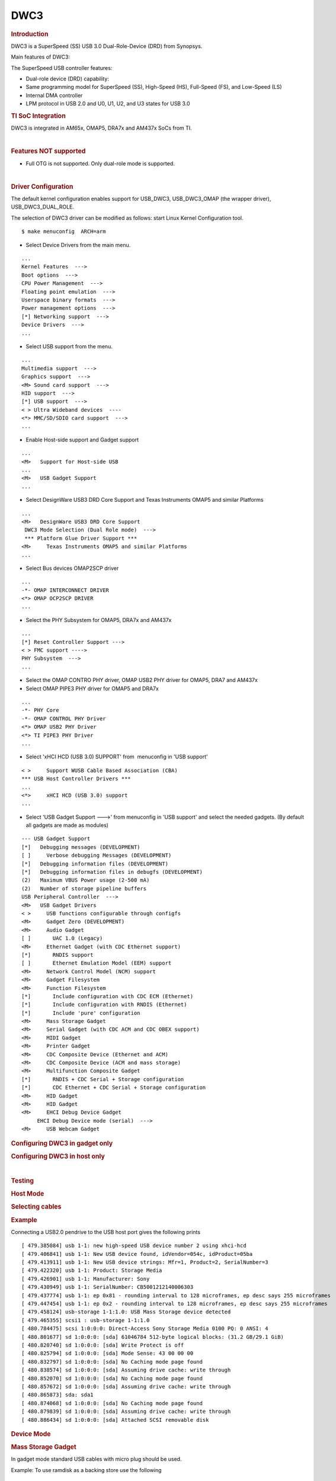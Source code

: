 .. http://processors.wiki.ti.com/index.php/Linux_Core_DWC3_User%27s_Guide

DWC3
---------------------------------

.. rubric:: **Introduction**
   :name: introduction-linux-core-dwc3-ug

DWC3 is a SuperSpeed (SS) USB 3.0 Dual-Role-Device (DRD) from Synopsys.

Main features of DWC3:

The SuperSpeed USB controller features:

-  Dual-role device (DRD) capability:
-  Same programming model for SuperSpeed (SS), High-Speed (HS),
   Full-Speed (FS), and Low-Speed (LS)
-  Internal DMA controller
-  LPM protocol in USB 2.0 and U0, U1, U2, and U3 states for USB 3.0

.. rubric:: **TI SoC Integration**
   :name: ti-soc-integration

DWC3 is integrated in AM65x, OMAP5, DRA7x and AM437x SoCs from TI.

.. ifconfig:: CONFIG_part_family in ('General_family')

    .. rubric:: OMAP5 (omap5-uevm)
       :name: omap5-omap5-uevm

    The following diagram depicts dwc3 integration in OMAP5. The ID and VBUS
    events are sensed by a companion device (palmas). The palmas-usb driver
    (drivers/extcon/extcon-palmas.c) notifies the events to OMAP glue driver
    (driver/usb/dwc3/dwc3-omap.c) via the extcon framework. The glue driver
    writes the events to the software mailbox present in DWC3 glue (SS USB
    OTG controller  module in the diagram) which interrupts the core using
    UTMI+ signals.

    .. image:: ../../../../../images/Omap5-dwc3.png

    .. rubric:: DRA7x/AM57x
       :name: dra7xam57x

    The above diagram also depicts dwc3 integration in DRA7x/AM57x. Some
    boards provide VBUS and ID events over GPIO whereas some provide ID over
    GPIO and VBUS through Power Management IC (palmas).

    -  DRA7-evm (J6-evm) and DRA72-evm (J6-eco) boards have ID detection but
       no VBUS detection support. ID detection is provided through GPIO
       expander (PCF8574).
    -  DRA71-evm (J6entry-evm) board has VBUS and ID detection support. Both
       ID and VBUS detection are provided through GPIO expander (PCF8574).

    On these boards, the GPIO driver (drivers/extcon/extcon-usb-gpio.c)
    notifies the ID and VBUS events to the OMAP dwc3 glue
    (drivers/usb/dwc3/dwc3-omap.c) via the extcon framework.

    All DRA7x boards use USB1 port as Super-Speed dual-role port and USB2
    port High-Speed Host port (Type mini-A). You will need a mini-A to
    Type-A adapter to use the Host port.

    .. rubric:: AM57x (BeagleBoard-x15/AM57xx-evm/AM57xx-IDK)
       :name: am57x-beagleboard-x15am57xx-evmam57xx-idk

    -  BeagleBoard-x15/AM57xx-evm use USB1 as Super-Speed host port and have
       a on-board Super-Speed hub which provides 3 Super-Speed Host (Type-A)
       ports. USB2 is used as High-Speed peripheral port. VBUS detection for
       USB2 port is provided through Power Management IC (palmas). The
       palmas USB driver (drivers/extcon/extcon-palmas.c) notifies the VBUS
       event to the OMAP dwc3 glue (drivers/usb/dwc3/dwc3-omap.c) via the
       extcon framework.

    -  AM57xx-IDK boards use USB1 as a High-Speed Host port (Type-A) and
       USB2 as a High-Speed dual-role port. ID detection for USB2 is
       provided via GPIO whereas VBUS detection is provided through the PMIC
       (palmas). The palmas USB driver (drivers/extcon/extcon-palmas.c)
       notifies both VBUS and ID events to the OMAP dwc3 glue
       (drivers/usb/dwc3/dwc3-omap.c) via the extcon framework.

    .. rubric:: AM65x
       :name: am65x

    AM65x has 2 DWC3 controller instances. USB1 instance can be a super-speed
    port and USB2 instance is a high-speed port.
    The following diagram depicts dwc3 integration in AM65x's high-speed port.
    VBUS and ID detection is done internally so companion device is not needed.
    DWC3 controller uses HW UTMI mode to get the VBUS and ID events and the glue
    driver (dwc3-am65.c) does not need to write to the software mailbox to
    notify the events to the dwc3 core.

    - On AM65x-evm/IDK, USB2 port is used as high-speed dual-role port (micro-AB)
      as shown in figure below.

    .. note:: The board might come with force host jumper J4 pre-installed at the
      factory. Please remove this jumper for proper dual-role/device-mode operation
      of USB2 port.

    - On AM65x-IDK, USB1 port is available as a high-speed dual-role port (micro-AB)
      through a 2Lane PCIe USB2 SERDES card. See below figure.

    .. note:: AM65x-IDK might come with the force host jumper J5 pre-installed
      on the SERDES card. Please remove this jumper for proper dual-role/device mode
      operation of USB1 port.

    .. Image:: ../../../../../images/am65x-dwc3-usbhs.png

    - On AM65x-evm, USB1 port is available as a Super-Speed device or host port
      (3.0 micro-AB) through a 1Lane PCIe USB3 SERDES card. See below figure.

    .. note:: AM65x-evm might come with the force host jumper J5 pre-installed
      on the SERDES card. Please remove this jumper for proper dual-role/device mode
      operation of USB1 port.

    .. Image:: ../../../../../images/am65x-dwc3-usbss.png

.. ifconfig:: CONFIG_part_family in ('AM437X_family')

    The following diagram depicts dwc3 integration in AM437x. Super-Speed is
    not supported so maximum speed is high-speed. VBUS and ID detection is
    done by the internal PHY, so companion device is not needed. DWC3
    controller uses HW UTMI mode to get the VBUS and ID events and the glue
    driver (omap-dwc3.c) does not need to write to the software mailbox to
    notify the events to the dwc3 core.

    -  On AM437x-gp-evm, AM437x-epos-evm and AM437x-sk-evm, USB0 port is
       used as dual-role port and USB1 port is used as Host port (Type-A).

    .. Image:: ../../../../../images/Am437x-dwc3.png

|

.. rubric:: **Features NOT supported**
   :name: features-not-supported

-  Full OTG is not supported. Only dual-role mode is supported.

| 

.. rubric:: **Driver Configuration**
   :name: driver-configuration-dwc3

The default kernel configuration enables support for USB\_DWC3,
USB\_DWC3\_OMAP (the wrapper driver), USB\_DWC3\_DUAL\_ROLE.

The selection of DWC3 driver can be modified as follows: start Linux
Kernel Configuration tool.

::

    $ make menuconfig  ARCH=arm

-  Select Device Drivers from the main menu.

::

    ...
    Kernel Features  --->
    Boot options  --->
    CPU Power Management  --->
    Floating point emulation  --->
    Userspace binary formats  --->
    Power management options  --->
    [*] Networking support  --->
    Device Drivers  --->
    ...

-  Select USB support from the menu.

::

    ...
    Multimedia support  --->             
    Graphics support  --->               
    <M> Sound card support  --->             
    HID support  --->                    
    [*] USB support  --->                    
    < > Ultra Wideband devices  ----         
    <*> MMC/SD/SDIO card support  --->       
    ...

-  Enable Host-side support and Gadget support

::

    ...
    <M>   Support for Host-side USB               
    ...
    <M>   USB Gadget Support               
    ...


-  Select DesignWare USB3 DRD Core Support and Texas Instruments OMAP5
   and similar Platforms

::

    ...
    <M>   DesignWare USB3 DRD Core Support               
     DWC3 Mode Selection (Dual Role mode)  --->   
     *** Platform Glue Driver Support ***         
    <M>     Texas Instruments OMAP5 and similar Platforms
    ...

-  Select Bus devices OMAP2SCP driver

::

    ...
    -*- OMAP INTERCONNECT DRIVER
    <*> OMAP OCP2SCP DRIVER    
    ...

-  Select the PHY Subsystem for OMAP5, DRA7x and AM437x

::

    ... 
    [*] Reset Controller Support --->
    < > FMC support ---->
    PHY Subsystem  ---> 
    ... 

-  Select the OMAP CONTRO PHY driver, OMAP USB2 PHY driver for OMAP5,
   DRA7 and AM437x
-  Select OMAP PIPE3 PHY driver for OMAP5 and DRA7x

::

    ...
    -*- PHY Core
    -*- OMAP CONTROL PHY Driver
    <*> OMAP USB2 PHY Driver
    <*> TI PIPE3 PHY Driver
    ...

-  Select 'xHCI HCD (USB 3.0) SUPPORT' from  menuconfig in 'USB support'

::

    < >     Support WUSB Cable Based Association (CBA)  
    *** USB Host Controller Drivers ***         
    ...
    <*>     xHCI HCD (USB 3.0) support                 
    ...

-  Select 'USB Gadget Support --->' from menuconfig in 'USB support' and
   select the needed gadgets. (By default all gadgets are made as
   modules)

::

    --- USB Gadget Support
    [*]   Debugging messages (DEVELOPMENT)
    [ ]     Verbose debugging Messages (DEVELOPMENT)
    [*]   Debugging information files (DEVELOPMENT)
    [*]   Debugging information files in debugfs (DEVELOPMENT)
    (2)   Maximum VBUS Power usage (2-500 mA)
    (2)   Number of storage pipeline buffers
    USB Peripheral Controller  --->
    <M>   USB Gadget Drivers
    < >     USB functions configurable through configfs
    <M>     Gadget Zero (DEVELOPMENT)
    <M>     Audio Gadget
    [ ]       UAC 1.0 (Legacy)
    <M>     Ethernet Gadget (with CDC Ethernet support)
    [*]       RNDIS support
    [ ]       Ethernet Emulation Model (EEM) support
    <M>     Network Control Model (NCM) support
    <M>     Gadget Filesystem
    <M>     Function Filesystem
    [*]       Include configuration with CDC ECM (Ethernet)
    [*]       Include configuration with RNDIS (Ethernet)
    [*]       Include 'pure' configuration
    <M>     Mass Storage Gadget
    <M>     Serial Gadget (with CDC ACM and CDC OBEX support)
    <M>     MIDI Gadget
    <M>     Printer Gadget
    <M>     CDC Composite Device (Ethernet and ACM)
    <M>     CDC Composite Device (ACM and mass storage)
    <M>     Multifunction Composite Gadget
    [*]       RNDIS + CDC Serial + Storage configuration
    [*]       CDC Ethernet + CDC Serial + Storage configuration
    <M>     HID Gadget
    <M>     HID Gadget                             
    <M>     EHCI Debug Device Gadget               
         EHCI Debug Device mode (serial)  --->
    <M>     USB Webcam Gadget 

.. rubric:: **Configuring DWC3 in gadget only** 
   :name: configuring-dwc3-in-gadget-only

.. ifconfig:: CONFIG_part_family in ('General_family')

    set 'dr\_mode' as 'peripheral' in respective board dts files present in
    arch/arm/boot/dts/

    -  omap5-uevm.dts for OMAP5
    -  dra7-evm.dts for DRA7x

.. ifconfig:: CONFIG_part_family in ('AM437X_family')

    set 'dr\_mode' as 'peripheral' in respective board dts files present in
    arch/arm/boot/dts/. For AM437x GP EVM, it is am437x-gp-evm.dts.

.. ifconfig:: CONFIG_part_family in ('General_family')

    ::

        Example: To configure both the ports of DRA7 as gadget (default usb2 is configured as 'host')
        arch/arm/boot/dts/dra7-evm.dts

        &usb1 {
           dr_mode = "peripheral";
           pinctrl-names = "default";
           pinctrl-0 = <&usb1_pins>;
        };
        &usb2 {
          dr_mode = "peripheral";
           pinctrl-names = "default";
           pinctrl-0 = <&usb2_pins>;
        };

.. rubric:: Configuring DWC3 in host only
   :name: configuring-dwc3-in-host-only

.. ifconfig:: CONFIG_part_family in ('General_family')

    set 'dr\_mode' as 'host' in respective board dts files present in
    arch/arm/boot/dts/

    -  omap5-uevm.dts for OMAP5
    -  dra7-evm.dts for DRA7x

.. ifconfig:: CONFIG_part_family in ('AM437X_family')

    set 'dr\_mode' as 'host' in respective board dts files present in
    arch/arm/boot/dts/. For AM437x GP EVM, it is am437x-gp-evm.dts.

.. ifconfig:: CONFIG_part_family in ('General_family')

    ::

        Example: To configure both the ports of DRA7 as host (default usb1 is configured as 'otg')
        arch/arm/boot/dts/dra7-evm.dts
        &usb1 {
        dr_mode = "host";
         pinctrl-names = "default";
         pinctrl-0 = <&usb1_pins>;
        };
        &usb2 {
         dr_mode = "host";
         pinctrl-names = "default";
         pinctrl-0 = <&usb2_pins>;
        };

| 

.. rubric:: Testing
   :name: testing-kerel-dwc3

.. rubric:: Host Mode
   :name: host-mode

.. rubric:: Selecting cables
   :name: selecting-cables

.. ifconfig:: CONFIG_part_family in ('General_family')

    .. rubric:: OMAP5-uevm
       :name: omap5-uevm-kernel-dwc3

    OMAP5-evm has a single Super-Speed micro AB port provided by the DWC3
    controller. To use it in host mode a OTG adapter (Micro USB 3.0 9-Pin
    Male to USB 3.0 Female OTG Cable) like below should be used. The ID pin
    within the adapter must be grounded. Some of the adapters available in
    the market don't have ID pin grounded. If the ID pin is not grounded the
    dual-role port will not switch from peripheral mode to host mode.

    .. Image:: ../../../../../images/OMAP5-HOST.jpg

    .. rubric:: DRA7x-evm
       :name: dra7x-evm

    DRA7x-evm has 2 USB ports provided by the DWC3 controllers. USB1 is a
    Super-Speed port and USB2 is a High-Speed port. USB1 is by default
    configured in dual-role mode and USB2 is configured in host mode.

    For connecting a device to the USB2 port use a mini-A to Type-A OTG
    adapter cable like this. The ID pin within the adapter cable must be
    grounded.

    .. Image:: ../../../../../images/Dra7-HOST.jpg

    For using the USB1 port in host mode use a Super-Speed OTG adapter cable
    similar to the one used in OMAP5.

.. ifconfig:: CONFIG_part_family in ('AM437X_family')

    AM437x GP EVM has two USB ports. USB0 is a dual-role port and USB1 is a host
    port.

    The USB1 host port has a standard A female so no special cables needed.
    To use the USB0 port in host mode a micro OTG adapter cable is required
    like below.

    .. Image:: ../../../../../images/Usb_af_to_micro_usb_male_adapter.jpg
       :width: 200pt
       :height: 100pt
       :alt: usb to microAB male adapter
       :align: center

.. rubric:: Example
   :name: example

Connecting a USB2.0 pendrive to the USB host port gives the following prints

::

    [ 479.385084] usb 1-1: new high-speed USB device number 2 using xhci-hcd
    [ 479.406841] usb 1-1: New USB device found, idVendor=054c, idProduct=05ba
    [ 479.413911] usb 1-1: New USB device strings: Mfr=1, Product=2, SerialNumber=3
    [ 479.422320] usb 1-1: Product: Storage Media
    [ 479.426901] usb 1-1: Manufacturer: Sony
    [ 479.430949] usb 1-1: SerialNumber: CB5001212140006303
    [ 479.437774] usb 1-1: ep 0x81 - rounding interval to 128 microframes, ep desc says 255 microframes
    [ 479.447454] usb 1-1: ep 0x2 - rounding interval to 128 microframes, ep desc says 255 microframes
    [ 479.458124] usb-storage 1-1:1.0: USB Mass Storage device detected
    [ 479.465355] scsi1 : usb-storage 1-1:1.0
    [ 480.784475] scsi 1:0:0:0: Direct-Access Sony Storage Media 0100 PQ: 0 ANSI: 4
    [ 480.801677] sd 1:0:0:0: [sda] 61046784 512-byte logical blocks: (31.2 GB/29.1 GiB)
    [ 480.820740] sd 1:0:0:0: [sda] Write Protect is off
    [ 480.825794] sd 1:0:0:0: [sda] Mode Sense: 43 00 00 00
    [ 480.832797] sd 1:0:0:0: [sda] No Caching mode page found
    [ 480.838574] sd 1:0:0:0: [sda] Assuming drive cache: write through
    [ 480.852070] sd 1:0:0:0: [sda] No Caching mode page found
    [ 480.857672] sd 1:0:0:0: [sda] Assuming drive cache: write through
    [ 480.865873] sda: sda1
    [ 480.874068] sd 1:0:0:0: [sda] No Caching mode page found
    [ 480.879839] sd 1:0:0:0: [sda] Assuming drive cache: write through
    [ 480.886434] sd 1:0:0:0: [sda] Attached SCSI removable disk

.. rubric:: **Device Mode**
   :name: device-mode

.. rubric:: Mass Storage Gadget
   :name: mass-storage-gadget

In gadget mode standard USB cables with micro plug should be used.

Example: To use ramdisk as a backing store use the following

::

    # mkdir /mnt/ramdrive
    # mount -t tmpfs tmpfs /mnt/ramdrive -o size=600M
    # dd if=/dev/zero of=/mnt/ramdrive/vfat-file bs=1M count=600
    # mkfs.ext2 -F /mnt/ramdrive/vfat-file
    # modprobe g_mass_storage file=/mnt/ramdrive/vfat-file

In order to see all other options supported by g\_mass\_storage, just
run modinfo command:

::

    # modinfo g_mass_storage
    filename:       /lib/modules/3.17.0-rc6-00455-g0255b03-dirty/kernel/drivers/usb/gadget/legacy/g_mass_stor
    age.ko
    license:        GPL
    author:         Michal Nazarewicz
    description:    Mass Storage Gadget
    srcversion:     3050477C3FFA3395C8D79CD
    depends:        usb_f_mass_storage,libcomposite
    intree:         Y
    vermagic:       3.17.0-rc6-00455-g0255b03-dirty SMP mod_unload modversions ARMv6 p2v8 
    parm:           idVendor:USB Vendor ID (ushort)
    parm:           idProduct:USB Product ID (ushort)
    parm:           bcdDevice:USB Device version (BCD) (ushort)
    parm:           iSerialNumber:SerialNumber string (charp)
    parm:           iManufacturer:USB Manufacturer string (charp)
    parm:           iProduct:USB Product string (charp)
    parm:           file:names of backing files or devices (array of charp)
    parm:           ro:true to force read-only (array of bool)
    parm:           removable:true to simulate removable media (array of bool)
    parm:           cdrom:true to simulate CD-ROM instead of disk (array of bool)
    parm:           nofua:true to ignore SCSI WRITE(10,12) FUA bit (array of bool)
    parm:           luns:number of LUNs (uint)
    parm:           stall:false to prevent bulk stalls (bool)

**Note:** The `USB Mass Storage
Specification <http://www.usb.org/developers/docs/devclass_docs/>`__
requires us to pass a valid iSerialNumber of 12 alphanumeric digits,
however g\_mass\_storage will not generate one because the Kernel has no
way of generating a stable and valid Serial Number. If you want to pass
USB20CV and USB30CV MSC tests, pass a valid iSerialNumber argument.

.. rubric:: USB 2.0 Test Modes
   :name: usb-2.0-test-modes

The `Universal Serial Bus 2.0
Specification <http://www.usb.org/developers/docs/usb20_docs/usb_20_081114.zip>`__
defines a set of Test Modes used to validate electrical quality of Data
Lines pair (D+/D-). There are two ways of entering these Test Modes with
*DWC3*.

-  Sending properly formatted SetFeature(TEST) Requests to the device
   (see `USB2.0
   spec <http://www.usb.org/developers/docs/usb20_docs/usb_20_081114.zip>`__
   for details)

This is the preferred (and Standard) way of entering USB 2.0 Test Modes.
However, it's not always that we will have a functioning USB Host to
issue such requests.

-  Using a *non-standard*
   `DebugFS <https://en.wikipedia.org/wiki/Debugfs>`__ interface (see
   below for details)

Any time we don't have a functioning Host on the Test Setup and still
want to enter USB 2.0 Test Modes, we can use this `non-standard
interface <DWC3.html#non-standard-debugfs-interface>`__
for that purpose. One such use-case is for low level USB 2.0 Eye Diagram
testing where the DUT (Device Under Test) is connected to an
oscilloscope through a test fixture.

.. rubric:: Non-Standard DebugFS Interface
   :name: non-standard-debugfs-interface

DWC3 Driver exposes a few testing and development tools through the
`Debug File System <https://en.wikipedia.org/wiki/Debugfs>`__. In order
to use it, you must first mount that file system in case it's not
mounted yet. Below, we show an example session on AM437x.

::

    # mount -t debugfs none /sys/kernel/debug
    # cd /sys/kernel/debug
    # ls
    48390000.usb  dri                 memblock  regulator       ubifs
    483d0000.usb  extfrag             mmc0      sched_features  usb
    asoc          fault_around_bytes  omap_mux  sleep_time      wakeup_sources
    bdi           gpio                pinctrl   suspend_stats
    clk           hid                 pm_debug  tracing
    dma_buf       kprobes             regmap    ubi

Note the two directories terminated with *.usb*. Those are the two
instances available on AM437x devices, 48390000.usb is USB1 and
483d0000.usb is USB2. Both of those directories contain the same thing,
we will use 48390000.usb for the purposes of illustration.

::

    # cd 48390000.usb
    # ls
    link_state  mode  regdump  testmode

.. rubric:: link\_state
   :name: link_state

Shows the current USB Link State

::

    # cat link_state 
    U0

.. rubric:: mode
   :name: mode

Shows the current mode of operation. Available options are *host*,
*device*, *otg*. It can also be used to dynamically change the mode by
writing to this file any of the available options. Dynamically changing
the mode of operation can be useful for debug purposes but this should
never be used in production.

::

    # cat mode 
    device
    # echo host > mode 
    # cat mode 
    host
    # echo device > mode 
    # cat mode 
    device

.. rubric:: regdump
   :name: regdump

Shows a dump of all registers of DWC3 except for XHCI registers which
are owned by the xhci-hcd driver.

::

    # cat regdump 
    GSBUSCFG0 = 0x0000000e
    GSBUSCFG1 = 0x00000f00
    GTXTHRCFG = 0x00000000
    GRXTHRCFG = 0x00000000
    GCTL = 0x25802004
    GEVTEN = 0x00000000
    GSTS = 0x3e800002
    GSNPSID = 0x5533240a
    GGPIO = 0x00000000
    GUID = 0x00031100
    GUCTL = 0x02008010
    GBUSERRADDR0 = 0x00000000
    GBUSERRADDR1 = 0x00000000
    GPRTBIMAP0 = 0x00000000
    GPRTBIMAP1 = 0x00000000
    GHWPARAMS0 = 0x402040ca
    GHWPARAMS1 = 0x81e2493b
    GHWPARAMS2 = 0x00000000
    GHWPARAMS3 = 0x10420085
    GHWPARAMS4 = 0x48a22004
    GHWPARAMS5 = 0x04202088
    GHWPARAMS6 = 0x08800c20
    GHWPARAMS7 = 0x03401700
    GDBGFIFOSPACE = 0x00420000
    GDBGLTSSM = 0x01090460
    GPRTBIMAP_HS0 = 0x00000000
    GPRTBIMAP_HS1 = 0x00000000
    GPRTBIMAP_FS0 = 0x00000000
    GPRTBIMAP_FS1 = 0x00000000
    GUSB2PHYCFG(0) = 0x00002500
    GUSB2PHYCFG(1) = 0x00000000
    GUSB2PHYCFG(2) = 0x00000000
    GUSB2PHYCFG(3) = 0x00000000
    GUSB2PHYCFG(4) = 0x00000000
    GUSB2PHYCFG(5) = 0x00000000
    GUSB2PHYCFG(6) = 0x00000000
    GUSB2PHYCFG(7) = 0x00000000
    GUSB2PHYCFG(8) = 0x00000000
    GUSB2PHYCFG(9) = 0x00000000
    GUSB2PHYCFG(10) = 0x00000000
    GUSB2PHYCFG(11) = 0x00000000
    GUSB2PHYCFG(12) = 0x00000000
    GUSB2PHYCFG(13) = 0x00000000
    GUSB2PHYCFG(14) = 0x00000000
    GUSB2PHYCFG(15) = 0x00000000
    GUSB2I2CCTL(0) = 0x00000000
    GUSB2I2CCTL(1) = 0x00000000
    GUSB2I2CCTL(2) = 0x00000000
    GUSB2I2CCTL(3) = 0x00000000
    GUSB2I2CCTL(4) = 0x00000000
    GUSB2I2CCTL(5) = 0x00000000
    GUSB2I2CCTL(6) = 0x00000000
    GUSB2I2CCTL(7) = 0x00000000
    GUSB2I2CCTL(8) = 0x00000000
    GUSB2I2CCTL(9) = 0x00000000
    GUSB2I2CCTL(10) = 0x00000000
    ...

A better use for this is, if you know the register name you're looking
for, by using *grep* we can reduce the amount of output. Assuming we
want to check register DCTL we could:

::

    # grep DCTL regdump 
    DCTL = 0x8c000000

.. rubric:: testmode
   :name: testmode

Shows current USB 2.0 Test Mode. Can also be used to enter such test
modes in situations where we can't issue proper SetFeature(TEST)
requests. Available options are *test\_j*, *test\_k*, *test\_se0\_nak*,
*test\_packet*, *test\_force\_enable*. The only way to exit the test
modes is through a USB Reset.

::

    # cat testmode 
    no test
    # echo test_packet > testmode 
    # cat testmode 
    test_packet

.. rubric:: Other Resources
   :name: other-resources

For general Linux USB subsystem
- `Usbgeneralpage <http://processors.wiki.ti.com/index.php/Usbgeneralpage>`__

USB Debugging
- `elinux.org/images/1/17/USB\_Debugging\_and\_Profiling\_Techniques.pdf <http://elinux.org/images/1/17/USB_Debugging_and_Profiling_Techniques.pdf>`__

